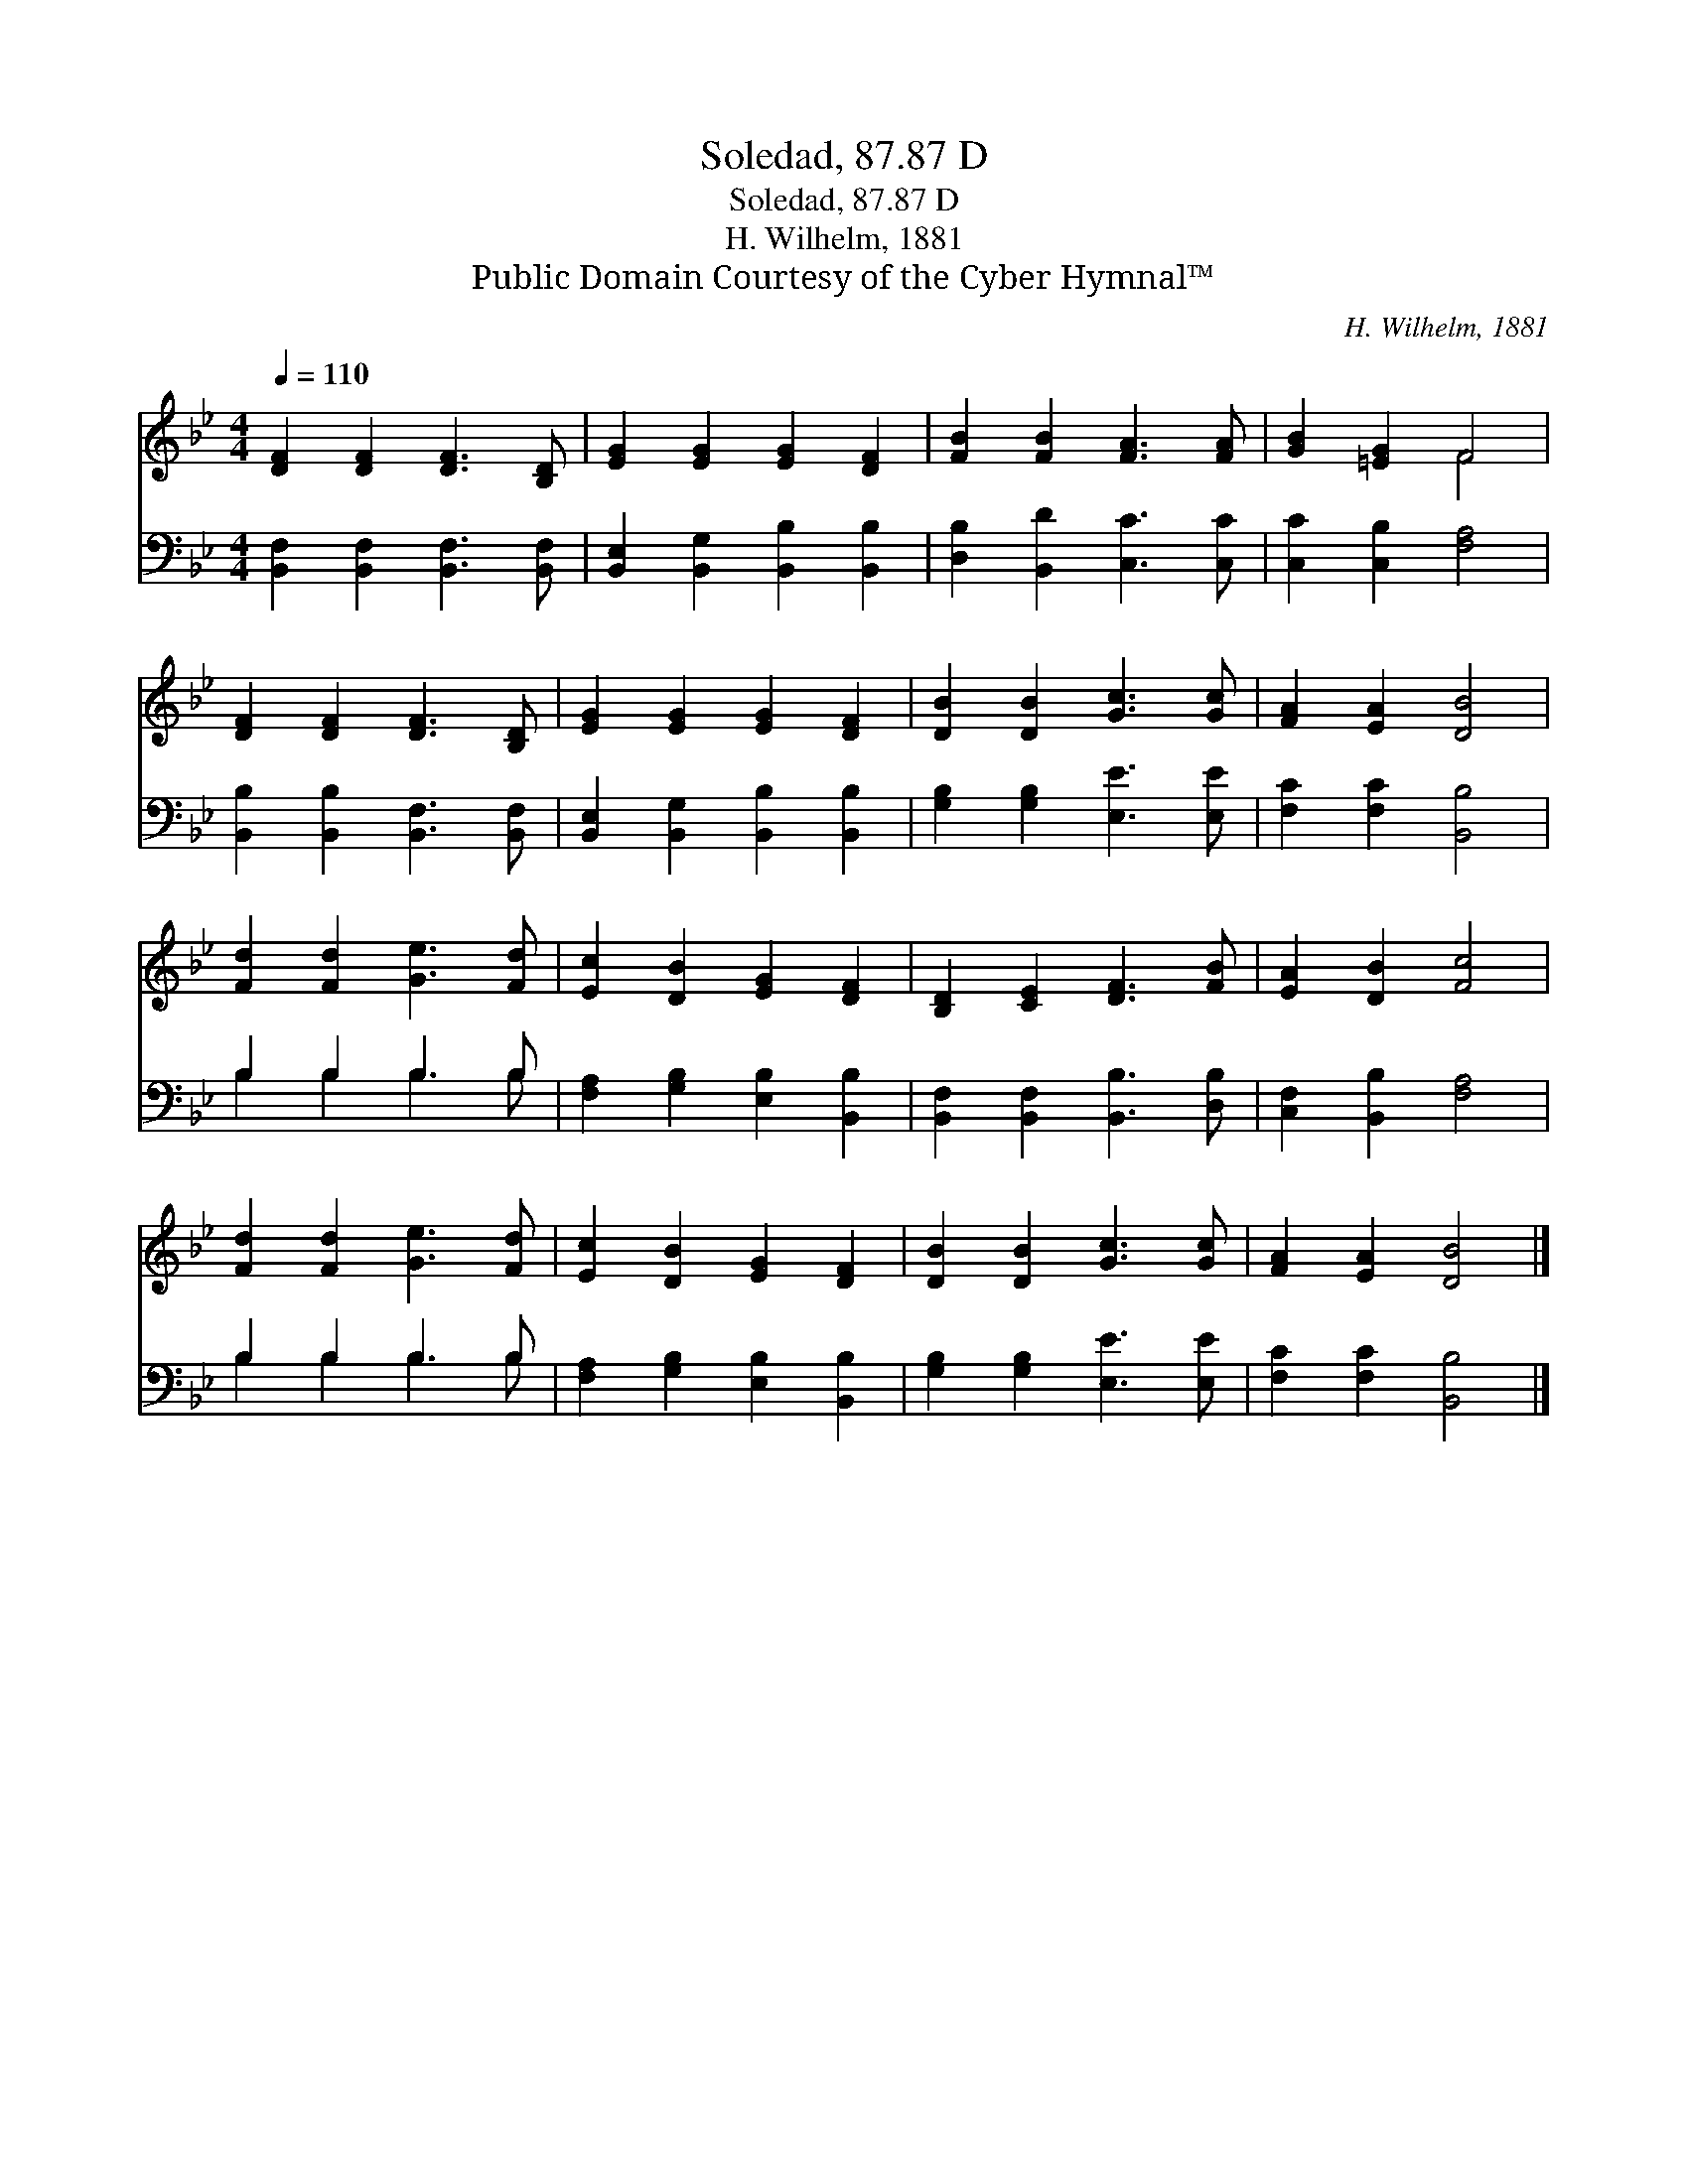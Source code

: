 X:1
T:Soledad, 87.87 D
T:Soledad, 87.87 D
T:H. Wilhelm, 1881
T:Public Domain Courtesy of the Cyber Hymnal™
C:H. Wilhelm, 1881
Z:Public Domain
Z:Courtesy of the Cyber Hymnal™
%%score ( 1 2 ) ( 3 4 )
L:1/8
Q:1/4=110
M:4/4
K:Bb
V:1 treble 
V:2 treble 
V:3 bass 
V:4 bass 
V:1
 [DF]2 [DF]2 [DF]3 [B,D] | [EG]2 [EG]2 [EG]2 [DF]2 | [FB]2 [FB]2 [FA]3 [FA] | [GB]2 [=EG]2 F4 | %4
 [DF]2 [DF]2 [DF]3 [B,D] | [EG]2 [EG]2 [EG]2 [DF]2 | [DB]2 [DB]2 [Gc]3 [Gc] | [FA]2 [EA]2 [DB]4 | %8
 [Fd]2 [Fd]2 [Ge]3 [Fd] | [Ec]2 [DB]2 [EG]2 [DF]2 | [B,D]2 [CE]2 [DF]3 [FB] | [EA]2 [DB]2 [Fc]4 | %12
 [Fd]2 [Fd]2 [Ge]3 [Fd] | [Ec]2 [DB]2 [EG]2 [DF]2 | [DB]2 [DB]2 [Gc]3 [Gc] | [FA]2 [EA]2 [DB]4 |] %16
V:2
 x8 | x8 | x8 | x4 F4 | x8 | x8 | x8 | x8 | x8 | x8 | x8 | x8 | x8 | x8 | x8 | x8 |] %16
V:3
 [B,,F,]2 [B,,F,]2 [B,,F,]3 [B,,F,] | [B,,E,]2 [B,,G,]2 [B,,B,]2 [B,,B,]2 | %2
 [D,B,]2 [B,,D]2 [C,C]3 [C,C] | [C,C]2 [C,B,]2 [F,A,]4 | [B,,B,]2 [B,,B,]2 [B,,F,]3 [B,,F,] | %5
 [B,,E,]2 [B,,G,]2 [B,,B,]2 [B,,B,]2 | [G,B,]2 [G,B,]2 [E,E]3 [E,E] | [F,C]2 [F,C]2 [B,,B,]4 | %8
 B,2 B,2 B,3 B, | [F,A,]2 [G,B,]2 [E,B,]2 [B,,B,]2 | [B,,F,]2 [B,,F,]2 [B,,B,]3 [D,B,] | %11
 [C,F,]2 [B,,B,]2 [F,A,]4 | B,2 B,2 B,3 B, | [F,A,]2 [G,B,]2 [E,B,]2 [B,,B,]2 | %14
 [G,B,]2 [G,B,]2 [E,E]3 [E,E] | [F,C]2 [F,C]2 [B,,B,]4 |] %16
V:4
 x8 | x8 | x8 | x8 | x8 | x8 | x8 | x8 | B,2 B,2 B,3 B, | x8 | x8 | x8 | B,2 B,2 B,3 B, | x8 | x8 | %15
 x8 |] %16

